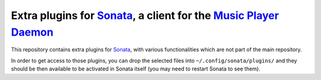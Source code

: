 ====================================================================
Extra plugins for `Sonata`_, a client for the `Music Player Daemon`_
====================================================================

This repository contains extra plugins for `Sonata`_, with various
functionalities which are not part of the main repository.

In order to get access to those plugins, you can drop the selected files into
``~/.config/sonata/plugins/`` and they should be then available to be activated
in Sonata itself (you may need to restart Sonata to see them).


.. _Sonata: https://github.com/multani/sonata/
.. _Music Player Daemon: http://musicpd.org/
